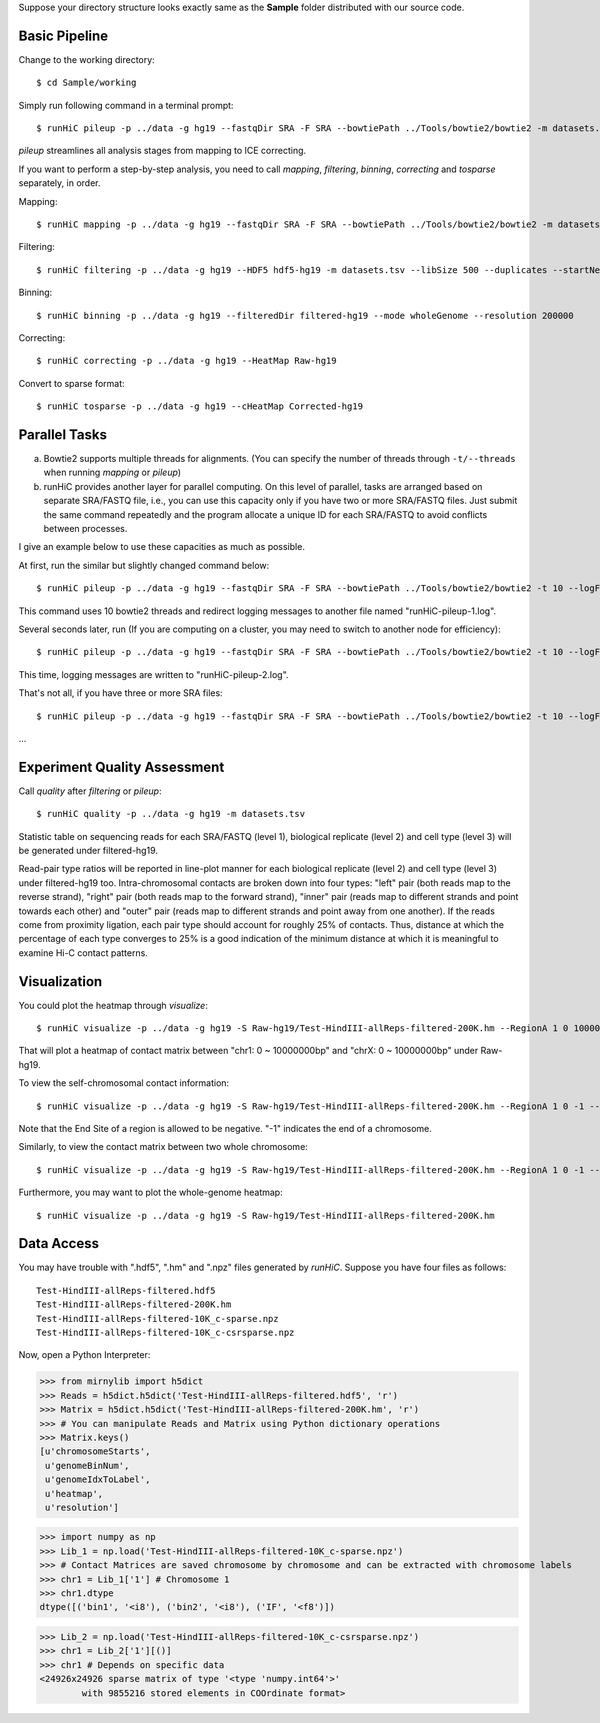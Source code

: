 Suppose your directory structure looks exactly same as the **Sample** folder
distributed with our source code.

Basic Pipeline
--------------
Change to the working directory::

    $ cd Sample/working

Simply run following command in a terminal prompt::

    $ runHiC pileup -p ../data -g hg19 --fastqDir SRA -F SRA --bowtiePath ../Tools/bowtie2/bowtie2 -m datasets.tsv --chunkSize 1500000 --libSize 500

*pileup* streamlines all analysis stages from mapping to ICE correcting.

If you want to perform a step-by-step analysis, you need to call *mapping*,
*filtering*, *binning*, *correcting* and *tosparse* separately, in order.

Mapping::

    $ runHiC mapping -p ../data -g hg19 --fastqDir SRA -F SRA --bowtiePath ../Tools/bowtie2/bowtie2 -m datasets.tsv --chunkSize 1500000

Filtering::

    $ runHiC filtering -p ../data -g hg19 --HDF5 hdf5-hg19 -m datasets.tsv --libSize 500 --duplicates --startNearRsite --level 2

Binning::

    $ runHiC binning -p ../data -g hg19 --filteredDir filtered-hg19 --mode wholeGenome --resolution 200000

Correcting::

    $ runHiC correcting -p ../data -g hg19 --HeatMap Raw-hg19
	
Convert to sparse format::

    $ runHiC tosparse -p ../data -g hg19 --cHeatMap Corrected-hg19

Parallel Tasks
--------------
a) Bowtie2 supports multiple threads for alignments. (You can specify the number
   of threads through ``-t/--threads`` when running *mapping* or *pileup*)
b) runHiC provides another layer for parallel computing. On this level of parallel,
   tasks are arranged based on separate SRA/FASTQ file, i.e., you can use this
   capacity only if you have two or more SRA/FASTQ files. Just submit the same command
   repeatedly and the program allocate a unique ID for each SRA/FASTQ to avoid conflicts
   between processes.

I give an example below to use these capacities as much as possible.

At first, run the similar but slightly changed command below::

    $ runHiC pileup -p ../data -g hg19 --fastqDir SRA -F SRA --bowtiePath ../Tools/bowtie2/bowtie2 -t 10 --logFile runHiC-pileup-1.log -m datasets.tsv --chunkSize 1500000 --libSize 500
	
This command uses 10 bowtie2 threads and redirect logging messages to another file
named "runHiC-pileup-1.log".

Several seconds later, run (If you are computing on a cluster, you may need to
switch to another node for efficiency)::

    $ runHiC pileup -p ../data -g hg19 --fastqDir SRA -F SRA --bowtiePath ../Tools/bowtie2/bowtie2 -t 10 --logFile runHiC-pileup-2.log -m datasets.tsv --chunkSize 1500000 --libSize 500
	
This time, logging messages are written to "runHiC-pileup-2.log".

That's not all, if you have three or more SRA files::

    $ runHiC pileup -p ../data -g hg19 --fastqDir SRA -F SRA --bowtiePath ../Tools/bowtie2/bowtie2 -t 10 --logFile runHiC-pileup-3.log -m datasets.tsv --chunkSize 1500000 --libSize 500
	
...

Experiment Quality Assessment
-----------------------------
Call *quality* after *filtering* or *pileup*::

    $ runHiC quality -p ../data -g hg19 -m datasets.tsv

Statistic table on sequencing reads for each SRA/FASTQ (level 1), biological
replicate (level 2) and cell type (level 3) will be generated under filtered-hg19.

Read-pair type ratios will be reported in line-plot manner for each biological
replicate (level 2) and cell type (level 3) under filtered-hg19 too. Intra-chromosomal
contacts are broken down into four types: "left" pair (both reads map to the reverse
strand), "right" pair (both reads map to the forward strand), "inner" pair (reads map
to different strands and point towards each other) and "outer" pair (reads map to
different strands and point away from one another). If the reads come from proximity
ligation, each pair type should account for roughly 25% of contacts. Thus, distance
at which the percentage of each type converges to 25% is a good indication of the minimum
distance at which it is meaningful to examine Hi-C contact patterns.

Visualization
-------------
You could plot the heatmap through *visualize*::

    $ runHiC visualize -p ../data -g hg19 -S Raw-hg19/Test-HindIII-allReps-filtered-200K.hm --RegionA 1 0 10000000 --RegionB X 0 10000000

That will plot a heatmap of contact matrix between "chr1: 0 ~ 10000000bp" and "chrX: 0 ~ 10000000bp"
under Raw-hg19.

To view the self-chromosomal contact information::

    $ runHiC visualize -p ../data -g hg19 -S Raw-hg19/Test-HindIII-allReps-filtered-200K.hm --RegionA 1 0 -1 --RegionB 1 0 -1
    
Note that the End Site of a region is allowed to be negative. "-1" indicates the end of a chromosome.

Similarly, to view the contact matrix between two whole chromosome::

    $ runHiC visualize -p ../data -g hg19 -S Raw-hg19/Test-HindIII-allReps-filtered-200K.hm --RegionA 1 0 -1 --RegionB X 0 -1

Furthermore, you may want to plot the whole-genome heatmap::

    $ runHiC visualize -p ../data -g hg19 -S Raw-hg19/Test-HindIII-allReps-filtered-200K.hm

Data Access
-----------
You may have trouble with ".hdf5", ".hm" and ".npz" files generated by *runHiC*.
Suppose you have four files as follows::

    Test-HindIII-allReps-filtered.hdf5
    Test-HindIII-allReps-filtered-200K.hm
    Test-HindIII-allReps-filtered-10K_c-sparse.npz
    Test-HindIII-allReps-filtered-10K_c-csrsparse.npz

Now, open a Python Interpreter:

>>> from mirnylib import h5dict
>>> Reads = h5dict.h5dict('Test-HindIII-allReps-filtered.hdf5', 'r')
>>> Matrix = h5dict.h5dict('Test-HindIII-allReps-filtered-200K.hm', 'r')
>>> # You can manipulate Reads and Matrix using Python dictionary operations
>>> Matrix.keys()
[u'chromosomeStarts',
 u'genomeBinNum',
 u'genomeIdxToLabel',
 u'heatmap',
 u'resolution']
 
>>> import numpy as np
>>> Lib_1 = np.load('Test-HindIII-allReps-filtered-10K_c-sparse.npz')
>>> # Contact Matrices are saved chromosome by chromosome and can be extracted with chromosome labels
>>> chr1 = Lib_1['1'] # Chromosome 1
>>> chr1.dtype
dtype([('bin1', '<i8'), ('bin2', '<i8'), ('IF', '<f8')])

>>> Lib_2 = np.load('Test-HindIII-allReps-filtered-10K_c-csrsparse.npz')
>>> chr1 = Lib_2['1'][()]
>>> chr1 # Depends on specific data
<24926x24926 sparse matrix of type '<type 'numpy.int64'>'
	with 9855216 stored elements in COOrdinate format>
    
